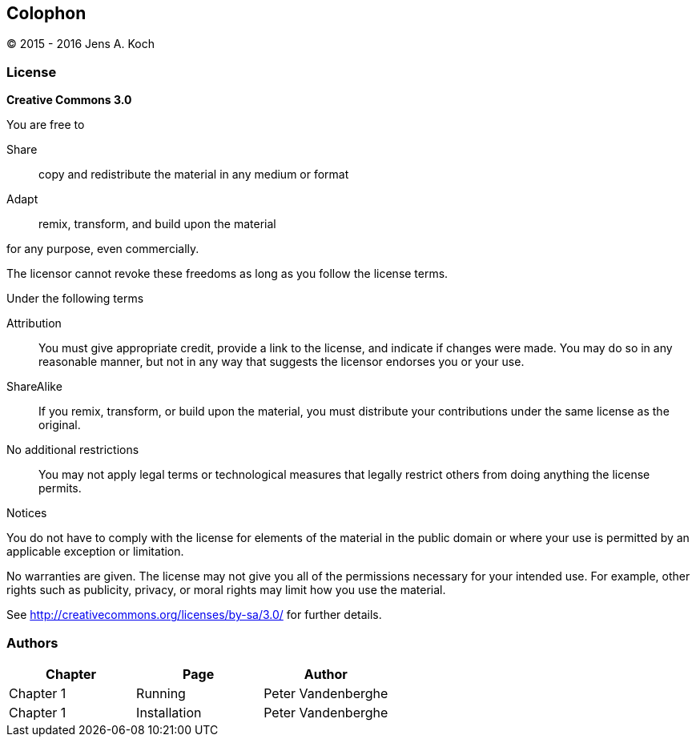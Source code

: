 [colophon]
[[colophon]]
== Colophon

(C) 2015 - 2016 Jens A. Koch

=== License

**Creative Commons 3.0**

.You are free to

Share:: copy and redistribute the material in any medium or format

Adapt:: remix, transform, and build upon the material

for any purpose, even commercially.

The licensor cannot revoke these freedoms as long as you follow the license terms.

.Under the following terms

Attribution::
You must give appropriate credit, provide a link to the license, and indicate if changes were made.
You may do so in any reasonable manner, but not in any way that suggests the licensor endorses you or your use.

ShareAlike::
If you remix, transform, or build upon the material, you must distribute your contributions under the same license as the original.

No additional restrictions::
You may not apply legal terms or technological measures that legally restrict others from doing anything the license permits.

.Notices
You do not have to comply with the license for elements of the material in the public domain or where your use is permitted by an applicable exception or limitation.

No warranties are given.
The license may not give you all of the permissions necessary for your intended use.
For example, other rights such as publicity, privacy, or moral rights may limit how you use the material.

See http://creativecommons.org/licenses/by-sa/3.0/ for further details.

=== Authors

[options="header"]
|====================================================
|   Chapter |      Page       |         Author          
|Chapter 1  | Running         |   Peter Vandenberghe  
|Chapter 1  | Installation    |   Peter Vandenberghe  
|====================================================
